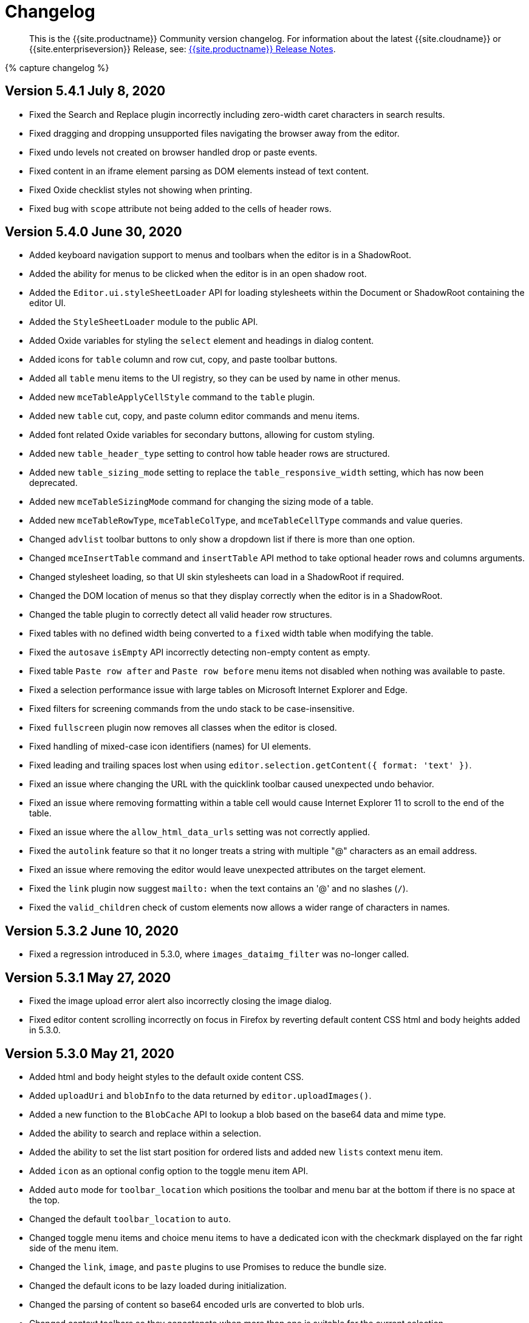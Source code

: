 = Changelog
:class: changelog
:description: The history of TinyMCE releases.
:keywords: changelog

____
This is the {{site.productname}} Community version changelog. For information about the latest {{site.cloudname}} or {{site.enterpriseversion}} Release, see: link:{{site.baseurl}}/release-notes/[{{site.productname}} Release Notes].
____

{% capture changelog %}

[#version-5-4-1-july-8-2020]
== Version 5.4.1 July 8, 2020

* Fixed the Search and Replace plugin incorrectly including zero-width caret characters in search results.
* Fixed dragging and dropping unsupported files navigating the browser away from the editor.
* Fixed undo levels not created on browser handled drop or paste events.
* Fixed content in an iframe element parsing as DOM elements instead of text content.
* Fixed Oxide checklist styles not showing when printing.
* Fixed bug with `scope` attribute not being added to the cells of header rows.

[#version-5-4-0-june-30-2020]
== Version 5.4.0 June 30, 2020

* Added keyboard navigation support to menus and toolbars when the editor is in a ShadowRoot.
* Added the ability for menus to be clicked when the editor is in an open shadow root.
* Added the `Editor.ui.styleSheetLoader` API for loading stylesheets within the Document or ShadowRoot containing the editor UI.
* Added the `StyleSheetLoader` module to the public API.
* Added Oxide variables for styling the `select` element and headings in dialog content.
* Added icons for `table` column and row cut, copy, and paste toolbar buttons.
* Added all `table` menu items to the UI registry, so they can be used by name in other menus.
* Added new `mceTableApplyCellStyle` command to the `table` plugin.
* Added new `table` cut, copy, and paste column editor commands and menu items.
* Added font related Oxide variables for secondary buttons, allowing for custom styling.
* Added new `table_header_type` setting to control how table header rows are structured.
* Added new `table_sizing_mode` setting to replace the `table_responsive_width` setting, which has now been deprecated.
* Added new `mceTableSizingMode` command for changing the sizing mode of a table.
* Added new `mceTableRowType`, `mceTableColType`, and `mceTableCellType` commands and value queries.
* Changed `advlist` toolbar buttons to only show a dropdown list if there is more than one option.
* Changed `mceInsertTable` command and `insertTable` API method to take optional header rows and columns arguments.
* Changed stylesheet loading, so that UI skin stylesheets can load in a ShadowRoot if required.
* Changed the DOM location of menus so that they display correctly when the editor is in a ShadowRoot.
* Changed the table plugin to correctly detect all valid header row structures.
* Fixed tables with no defined width being converted to a `fixed` width table when modifying the table.
* Fixed the `autosave` `isEmpty` API incorrectly detecting non-empty content as empty.
* Fixed table `Paste row after` and `Paste row before` menu items not disabled when nothing was available to paste.
* Fixed a selection performance issue with large tables on Microsoft Internet Explorer and Edge.
* Fixed filters for screening commands from the undo stack to be case-insensitive.
* Fixed `fullscreen` plugin now removes all classes when the editor is closed.
* Fixed handling of mixed-case icon identifiers (names) for UI elements.
* Fixed leading and trailing spaces lost when using `editor.selection.getContent({ format: 'text' })`.
* Fixed an issue where changing the URL with the quicklink toolbar caused unexpected undo behavior.
* Fixed an issue where removing formatting within a table cell would cause Internet Explorer 11 to scroll to the end of the table.
* Fixed an issue where the `allow_html_data_urls` setting was not correctly applied.
* Fixed the `autolink` feature so that it no longer treats a string with multiple "@" characters as an email address.
* Fixed an issue where removing the editor would leave unexpected attributes on the target element.
* Fixed the `link` plugin now suggest `mailto:` when the text contains an '@' and no slashes (`/`).
* Fixed the `valid_children` check of custom elements now allows a wider range of characters in names.

[#version-5-3-2-june-10-2020]
== Version 5.3.2 June 10, 2020

* Fixed a regression introduced in 5.3.0, where `images_dataimg_filter` was no-longer called.

[#version-5-3-1-may-27-2020]
== Version 5.3.1 May 27, 2020

* Fixed the image upload error alert also incorrectly closing the image dialog.
* Fixed editor content scrolling incorrectly on focus in Firefox by reverting default content CSS html and body heights added in 5.3.0.

[#version-5-3-0-may-21-2020]
== Version 5.3.0 May 21, 2020

* Added html and body height styles to the default oxide content CSS.
* Added `uploadUri` and `blobInfo` to the data returned by `editor.uploadImages()`.
* Added a new function to the `BlobCache` API to lookup a blob based on the base64 data and mime type.
* Added the ability to search and replace within a selection.
* Added the ability to set the list start position for ordered lists and added new `lists` context menu item.
* Added `icon` as an optional config option to the toggle menu item API.
* Added `auto` mode for `toolbar_location` which positions the toolbar and menu bar at the bottom if there is no space at the top.
* Changed the default `toolbar_location` to `auto`.
* Changed toggle menu items and choice menu items to have a dedicated icon with the checkmark displayed on the far right side of the menu item.
* Changed the `link`, `image`, and `paste` plugins to use Promises to reduce the bundle size.
* Changed the default icons to be lazy loaded during initialization.
* Changed the parsing of content so base64 encoded urls are converted to blob urls.
* Changed context toolbars so they concatenate when more than one is suitable for the current selection.
* Changed inline style element formats (strong, b, em, i, u, strike) to convert to a span on format removal if a `style` or `class` attribute is present.
* Fixed the `selection.setContent()` API not running parser filters.
* Fixed formats incorrectly applied or removed when table cells were selected.
* Fixed the `quickimage` button not restricting the file types to images.
* Fixed search and replace ignoring text in nested contenteditable elements.
* Fixed resize handlers displaying in the wrong location sometimes for remote images.
* Fixed table picker breaking in Firefox on low zoom levels.
* Fixed issue with loading or pasting contents with large base64 encoded images on Safari.
* Fixed supplementary special characters being truncated when inserted into the editor. Patch contributed by mlitwin.
* Fixed toolbar buttons not set to disabled when the editor is in readonly mode.
* Fixed the editor selection incorrectly changing when removing caret format containers.
* Fixed bug where title, width, and height would be set to empty string values when updating an image and removing those attributes using the image dialog.
* Fixed `ObjectResized` event firing when an object wasn't resized.
* Fixed `ObjectResized` and `ObjectResizeStart` events incorrectly fired when adding or removing table rows and columns.
* Fixed the placeholder not hiding when pasting content into the editor.
* Fixed an issue where the editor would fail to load if local storage was disabled.
* Fixed an issue where an uploaded image would reuse a cached image with a different mime type.
* Fixed bug where toolbars and dialogs would not show if the body element was replaced (e.g. with Turbolinks). Patch contributed by spohlenz.
* Fixed an issue where multiple formats would be removed when removing a single format at the end of lines or on empty lines.
* Fixed zero-width spaces incorrectly included in the `wordcount` plugin character count.
* Fixed a regression introduced in 5.2.0 whereby the desktop `toolbar_mode` setting would incorrectly override the mobile default setting.
* Fixed an issue where deleting all content in a single cell table would delete the entire table.

[#version-5-2-2-april-23-2020]
== Version 5.2.2 April 23, 2020

* Fixed an issue where anchors could not be inserted on empty lines.
* Fixed text decorations (underline, strikethrough) not consistently inheriting the text color.
* Fixed `format` menu alignment buttons inconsistently applying to images.
* Fixed the floating toolbar drawer height collapsing when the editor is rendered in modal dialogs or floating containers.
* Fixed `media` embed content not processing safely in some cases.

[#version-5-2-1-march-25-2020]
== Version 5.2.1 March 25, 2020

* Fixed the "is decorative" checkbox in the image dialog clearing after certain dialog events.
* Fixed possible uncaught exception when a `style` attribute is removed using a content filter on `setContent`.
* Fixed the table selection not functioning correctly in Microsoft Edge 44 or higher.
* Fixed the table resize handles not functioning correctly in Microsoft Edge 44 or higher.
* Fixed the floating toolbar drawer disconnecting from the toolbar when adding content in inline mode.
* Fixed `readonly` mode not returning the appropriate boolean value.
* Fixed the `forced_root_block_attrs` setting not applying attributes to new blocks consistently.
* Fixed the editor incorrectly stealing focus during initialization in Microsoft Internet Explorer.
* Fixed dialogs stealing focus when opening an alert or confirm dialog using an `onAction` callback.
* Fixed inline dialogs incorrectly closing when clicking on an opened alert or confirm dialog.
* Fixed the context toolbar overlapping the menu bar and toolbar.
* Fixed notification and inline dialog positioning issues when using `toolbar_location: 'bottom'`.
* Fixed the `colorinput` popup appearing offscreen on mobile devices.
* Fixed special characters not being found when searching by "whole words only".
* Fixed an issue where dragging images could cause them to be duplicated.
* Fixed context toolbars activating without the editor having focus.
* Fixed an issue where removing the background color of text did not always work.
* Fixed an issue where new rows and columns in a table did not retain the style of the previous row or column.

[#version-5-2-0-february-13-2020]
== Version 5.2.0 February 13, 2020

* Added the ability to apply formats to spaces.
* Added new `toolbar_location` setting to allow for positioning the menu and toolbar at the bottom of the editor.
* Added new `toolbar_groups` setting to allow a custom floating toolbar group to be added to the toolbar when using `floating` toolbar mode.
* Added new `link_default_protocol` setting to `link` and `autolink` plugin to allow a protocol to be used by default.
* Added new `placeholder` setting to allow a placeholder to be shown when the editor is empty.
* Added new `tinymce.dom.TextSeeker` API to allow searching text across different DOM nodes.
* Added a drop shadow below the toolbar while in sticky mode and introduced Oxide variables to customize it when creating a custom skin.
* Added `quickbars_image_toolbar` setting to allow for the image quickbar to be turned off.
* Added iframe and img `loading` attribute to the default schema. Patch contributed by ataylor32.
* Added new `getNodeFilters`/`getAttributeFilters` functions to the `editor.serializer` instance.
* Added new `a11y_advanced_options` setting to allow additional accessibility options to be added.
* Added new accessibility options and behaviours to the image dialog using `a11y_advanced_options`.
* Added the ability to use the window `PrismJS` instance for the `codesample` plugin instead of the bundled version to allow for styling custom languages.
* Added error message events that fire when a resource loading error occurs.
* Changed the default schema to disallow `onchange` for select elements.
* Changed the fallback `toolbar_mode` value from false to `wrap`. The value false has been deprecated.
* Changed `toolbar_drawer` setting to `toolbar_mode`. `toolbar_drawer` has been deprecated.
* Changed iframe mode to set selection on content init if selection doesn't exist.
* Changed table related icons to align them with the visual style of the other icons.
* Changed and improved the visual appearance of the color input field.
* Changed fake caret container to use `forced_root_block` when possible.
* Changed the `requireLangPack` API to wait until the plugin has been loaded before loading the language pack.
* Changed the formatter so `style_formats` are registered before the initial content is loaded into the editor.
* Changed media plugin to use https protocol for media urls by default.
* Changed the parser to treat CDATA nodes as bogus HTML comments to match the HTML parsing spec. A new `preserve_cdata` setting has been added to preserve CDATA nodes if required.
* Fixed incorrect parsing of malformed/bogus HTML comments.
* Fixed `quickbars` selection toolbar appearing on non-editable elements.
* Fixed bug with alignment toolbar buttons sometimes not changing state correctly.
* Fixed the `codesample` toolbar button not toggling when selecting code samples other than HTML.
* Fixed content incorrectly scrolling to the top or bottom when pressing enter if when the content was already in view.
* Fixed `scrollIntoView` potentially hiding elements behind the toolbar.
* Fixed editor not respecting the `resize_img_proportional` setting due to legacy code.
* Fixed flickering floating toolbar drawer in inline mode.
* Fixed an issue where the template plugin dialog would be indefinitely blocked on a failed template load.
* Fixed the `mscontrolselect` event not being unbound on IE/Edge.
* Fixed Confirm dialog footer buttons so only the "Yes" button is highlighted.
* Fixed `file_picker_callback` functionality for Image, Link and Media plugins.
* Fixed issue where floating toolbar drawer sometimes would break if the editor is resized while the drawer is open.
* Fixed incorrect `external_plugins` loading error message.
* Fixed resize handler was not hidden for ARIA purposes. Patch contributed by Parent5446.
* Fixed an issue where content could be lost if a misspelled word was selected and spellchecking was disabled.
* Fixed validation errors in the CSS where certain properties had the wrong default value.
* Fixed an issue where forced root block attributes were not applied when removing a list.
* Fixed an issue where the element path isn't being cleared when there are no parents.
* Fixed an issue where width and height in svg icons containing `rect` elements were overridden by the CSS reset.
* Fixed an issue where uploading images with `images_reuse_filename` enabled and that included a query parameter would generate an invalid URL.
* Fixed the `closeButton` property not working when opening notifications.
* Fixed keyboard flicker when opening a context menu on mobile.
* Fixed issue where plus icon svg contained strokes.

[#version-5-1-6-january-28-2020]
== Version 5.1.6 January 28, 2020

* Fixed `readonly` mode not blocking all clicked links.
* Fixed legacy font sizes being calculated inconsistently for the `FontSize` query command value.
* Fixed changing a tables row from `Header` to `Body` incorrectly moving the row to the bottom of the table.
* Fixed the context menu not showing in certain cases with hybrid devices.
* Fixed the context menu opening in the wrong location when the target is the editor body.
* Fixed the `image` plugin not respecting the `automatic_uploads` setting when uploading local images.
* Fixed security issue related to parsing HTML comments and CDATA.

[#version-5-1-5-december-19-2019]
== Version 5.1.5 December 19, 2019

* Fixed the UI not working with hybrid devices that accept both touch and mouse events.
* Fixed a bug with pasting image URLs when _paste as text_ is enabled.
* Fixed the `charmap` dialog initially focusing the first tab of the dialog instead of the search input field.
* Fixed an exception being raised when inserting content if the caret was directly before or after a `contenteditable="false"` element.

[#version-5-1-4-december-11-2019]
== Version 5.1.4 December 11, 2019

* Fixed dialog contents disappearing when clicking a checkbox for right-to-left languages.
* Fixed the `legacyoutput` plugin registering legacy formats after editor initialization, causing legacy content to be stripped on the initial load.
* Fixed search and replace not cycling through results when searching using special characters.
* Fixed the `visualchars` plugin converting HTML-like text to DOM elements in certain cases.
* Fixed an issue with the `paste` plugin not sanitizing content in some cases.
* Fixed HTML comments incorrectly being parsed in certain cases.

[#version-5-1-3-december-4-2019]
== Version 5.1.3 December 4, 2019

* Fixed sticky toolbar not undocking when fullscreen mode is activated.
* Fixed the "Current Window" target not applying when updating links using the link dialog.
* Fixed disabled menu items not highlighting when focused.
* Fixed touch events passing through dialog collection items to the content underneath on Android devices.
* Fixed keyboard navigation of the Help dialog's Keyboard Navigation tab.
* Fixed search and replace dialog disappearing when finding offscreen matches on iOS devices.
* Fixed performance issues where sticky toolbar was jumping while scrolling on slower browsers.

[#version-5-1-2-november-19-2019]
== Version 5.1.2 November 19, 2019

* Fixed desktop touch devices using `mobile` configuration overrides.
* Fixed unable to disable the new scrolling toolbar feature.
* Fixed touch events passing through any pop-up items to the content underneath on Android devices.
* Fixed the table selector handles throwing JavaScript exceptions for non-table selections.
* Fixed `cut` operations not removing selected content on Android devices when the `paste` plugin is enabled.
* Fixed inline toolbar not constrained to the window width by default.
* Fixed context toolbar split button chevrons pointing right when they should be pointing down.
* Fixed unable to access the dialog footer in tabbed dialogs on small screens.
* Fixed mobile table selectors were hard to select with touch by increasing the size.
* Fixed mobile table selectors moving when moving outside the editor.
* Fixed inline toolbars collapsing when using sliding toolbars.
* Fixed block textpatterns not treating NBSPs as spaces.
* Fixed backspace not merging blocks when the last element in the preceding block was a `contenteditable="false"` element.
* Fixed toolbar buttons that only contain text labels overlapping on mobile devices.
* Fixed `quickbars` quickimage picker not working on mobile.
* Fixed fullscreen not resizing in an iOS *WKWebView* component.

[#version-5-1-1-october-28-2019]
== Version 5.1.1 October 28, 2019

* Fixed font formats containing spaces being wrapped in `+&quot;+` entities instead of single quotes.
* Fixed alert and confirm dialogs losing focus when clicked.
* Fixed clicking outside a modal dialog focusing on the document body.
* Fixed the context toolbar not hiding when scrolled out of view.

[#version-5-1-0-october-17-2019]
== Version 5.1.0 October 17, 2019

* Added touch selector handles for table selections on touch devices.
* Added border width field to Table Cell dialog.
* Added touch event listener to media plugin to make embeds playable.
* Added oxide styling options to notifications and tweaked the default variables.
* Added additional padding to split button chevrons on touch devices, to make them easier to interact with.
* Added new platform detection functions to `Env` and deprecated older detection properties.
* Added `inputMode` config field to specify inputmode attribute of `input` dialog components.
* Added new `inputMode` property to relevant plugins/dialogs.
* Added new `toolbar_sticky` setting to allow the iframe menubar/toolbar to stick to the top of the window when scrolling.
* Changed default setting for `toolbar_drawer` to `floating`.
* Changed mobile phones to use the `silver` theme by default.
* Changed some editor settings to default to `false` on touch devices:
 ** `menubar`(phones only).
 ** `table_grid`.
 ** `resize`.
 ** `object_resizing`.
* Changed toolbars and context toolbars to sidescroll on mobile.
* Changed context menus to render as horizontal menus on touch devices.
* Changed the editor to use the `VisualViewport` API of the browser where possible.
* Changed visualblocks toolbar button icon and renamed `paragraph` icon to `visualchars`.
* Changed Oxide default for `@toolbar-button-chevron-color` to follow toolbar button icon color.
* Changed the `urlinput` dialog component to use the `url` type attribute.
* Fixed Safari desktop visual viewport fires resize on fullscreen breaking the restore function.
* Fixed scroll issues on mobile devices.
* Fixed context toolbar unable to refresh position on iOS12.
* Fixed ctrl+left click not opening links on readonly mode and the preview dialog.
* Fixed Slider UI component not firing `onChange` event on touch devices.
* Fixed notifications overlapping instead of stacking.
* Fixed inline dialogs positioning incorrectly when the page is scrolled.
* Fixed inline dialogs and menus not repositioning when resizing.
* Fixed inline toolbar incorrectly stretching to the full width when a width value was provided.
* Fixed menu chevrons color to follow the menu text color.
* Fixed table menu selection grid from staying black when using dark skins, now follows border color.
* Fixed Oxide using the wrong text color variable for menubar button focused state.
* Fixed the autoresize plugin not keeping the selection in view when resizing.
* Fixed textpattern plugin throwing exceptions when using `forced_root_block: false`.
* Fixed missing CSS fill styles for toolbar button icon active state.
* Fixed an issue where the editor selection could end up inside a short ended element (such as `br`).
* Fixed browser selection being lost in inline mode when opening split dropdowns.
* Fixed backspace throwing an exception when using `forced_root_block: false`.
* Fixed floating toolbar drawer expanding outside the bounds of the editor.
* Fixed the autocompleter not activating immediately after a `br` or `contenteditable=false` element.
* Fixed an issue where the autocompleter would incorrectly close on IE 11 in certain edge cases.

[#version-5-0-16-september-24-2019]
== Version 5.0.16 September 24, 2019

* Added new `referrer_policy` setting to add the `referrerpolicy` attribute when loading scripts or stylesheets.
* Added a slight background color to dialog tab links when focused to aid keyboard navigation.
* Fixed media poster value not updating on change.
* Fixed `openlink` was not registered as a toolbar button.
* Fixed failing to initialize if a script tag was used inside a SVG.
* Fixed double top border showing on toolbar without menubar when `toolbar_drawer` is enabled.
* Fixed unable to drag inline dialogs to the bottom of the screen when scrolled.
* Fixed notifications appearing on top of the toolbar when scrolled in inline mode.
* Fixed notifications displaying incorrectly on IE 11.

[#version-5-0-15-september-2-2019]
== Version 5.0.15 September 2, 2019

* Added a dark `content_css` skin to go with the dark UI skin.
* Changed the enabled state on toolbar buttons so they don't get the hover effect.
* Fixed missing CSS active state on toolbar buttons.
* Fixed `onChange` callback not firing for the colorinput dialog component.
* Fixed context toolbars not showing in fullscreen mode.

[#version-5-0-14-august-19-2019]
== Version 5.0.14 August 19, 2019

* Added an API to reload the autocompleter menu with additional fetch metadata.
* Fixed missing toolbar button border styling options.
* Fixed image upload progress notification closing before the upload is complete.
* Fixed inline dialogs not closing on escape when no dialog component is in focus.
* Fixed plugins not being filtered when defaulting to mobile on phones.
* Fixed toolbar more drawer showing the content behind it when transitioning between opened and closed states.
* Fixed focus not returning to the dialog after pressing the "Replace all" button in the search and replace dialog.
* Removed Oxide variable `@menubar-select-disabled-border-color` and replaced it with `@menubar-select-disabled-border`.

[#version-5-0-13-august-6-2019]
== Version 5.0.13 August 6, 2019

* Changed modal dialogs to prevent dragging by default and added new `draggable_modal` setting to restore dragging.
* Changed the nonbreaking plugin to insert nbsp characters wrapped in spans to aid in filtering. This can be disabled using the `nonbreaking_wrap` setting.
* Changed backspace behaviour in lists to outdent nested list items when the cursor is at the start of the list item.
* Fixed sidebar growing beyond editor bounds in IE 11.
* Fixed issue with being unable to keyboard navigate disabled toolbar buttons.
* Fixed issues with backspace and delete in nested contenteditable true and false elements.
* Fixed issue with losing keyboard navigation in dialogs due to disabled buttons.
* Fixed _MouseEvent.mozPressure is deprecated_ warning in Firefox.
* Fixed `default_link_target` not being respected when `target_list` is disabled.
* Fixed mobile plugin filter to only apply to the mobile theme, rather than all mobile platforms.
* Fixed focus switching to another editor during mode changes.
* Fixed an exception being thrown when clicking on an uninitialized inline editor.
* Fixed unable to keyboard navigate to dialog menu buttons.
* Fixed dialogs being able to be dragged outside the window viewport.
* Fixed inline dialogs appearing above modal dialogs.

[#version-5-0-12-july-18-2019]
== Version 5.0.12 July 18, 2019

* Added ability to utilize UI dialog panels inside other panels.
* Added help dialog tab explaining keyboard navigation of the editor.
* Changed the "Find and Replace" design to an inline dialog.
* Fixed issue where autolink spacebar event was not being fired on Edge.
* Fixed table selection missing the background color.
* Fixed removing shortcuts not working for function keys.
* Fixed non-descriptive UI component type names.
* Fixed UI registry components rendering as the wrong type when manually specifying a different type.
* Fixed an issue where dialog checkbox, input, selectbox, textarea and urlinput components couldn't be disabled.
* Fixed the context toolbar not using viable screen space in inline/distraction free mode.
* Fixed the context toolbar overlapping the toolbar in various conditions.
* Fixed IE11 edge case where items were being inserted into the wrong location.

[#version-5-0-11-july-4-2019]
== Version 5.0.11 July 4, 2019

* Fixed packaging errors caused by a rollup treeshaking https://github.com/rollup/rollup/issues/2970[bug].
* Fixed the customeditor component not able to get data from the dialog api.
* Fixed collection component tooltips not being translated.

[#version-5-0-10-july-2-2019]
== Version 5.0.10 July 2, 2019

* Added support for all HTML color formats in `color_map` setting.
* Changed backspace key handling to outdent content in appropriate circumstances.
* Changed default palette for forecolor and backcolor to include some lighter colors suitable for highlights.
* Changed the search and replace plugin to cycle through results.
* Fixed inconsistent types causing some properties to be unable to be used in dialog components.
* Fixed an issue in the Oxide skin where dialog content like outlines and shadows were clipped because of overflow hidden.
* Fixed the search and replace plugin not resetting state when changing the search query.
* Fixed backspace in lists not creating an undo level.
* Fixed the editor to cancel loading in quirks mode where the UI is not supported.
* Fixed applying fonts not working when the name contained spaces and numbers.
* Fixed so that initial content is retained when initializing on list items.
* Fixed inefficient font name and font size current value lookup during rendering.
* Fixed mobile font copied into the wrong folder for the oxide-dark skin.
* Fixed an issue where resizing the width of tables would produce inaccurate results.
* Fixed a memory leak in the Silver theme.
* Fixed alert and confirm dialogs using incorrect markup causing inconsistent padding.
* Fixed an issue in the Table plugin with `table_responsive_width` not enforcing units when resizing.
* Fixed leading, trailing and sequential spaces being lost when pasting plain text.
* Fixed exception being thrown when creating relative URIs.
* Fixed focus is no longer set to the editor content during mode changes unless the editor already had focus.

[#version-5-0-9-june-26-2019]
== Version 5.0.9 June 26, 2019

* Fixed print plugin not working in Firefox.

[#version-5-0-8-june-18-2019]
== Version 5.0.8 June 18, 2019

* Added back support for multiple toolbars.
* Added support for .m4a files to the media plugin.
* Added new `base_url` and `suffix` editor init options.
* Fixed incorrect padding for select boxes with visible values.
* Fixed selection incorrectly changing when programmatically setting selection on contenteditable false elements.
* Fixed sidebar background being transparent.
* Fixed the build to remove duplicate iife wrappers.
* Fixed bogus autocompleter span appearing in content when the autocompleter menu is shown.
* Fixed toolbar font size select not working with legacyoutput plugin.
* Fixed the legacyoutput plugin incorrectly aligning images.
* Fixed remove color not working when using the legacyoutput plugin.
* Fixed the font size menu applying incorrect sizes when using the legacyoutput plugin.
* Fixed scrollIntoView not working when the parent window was out of view.
* Fixed the print plugin printing from the wrong window in IE11.
* Fixed content CSS loaded over CORS not loading in the preview plugin with content_css_cors enabled.
* Fixed the link plugin missing the default "None" option for link list.
* Fixed small dot visible with menubar and toolbar disabled in inline mode.
* Fixed space key properly inserts a nbsp before/after block elements.
* Fixed native context menu not showing with images in IE11.
* Fixed inconsistent browser context menu image selection.

[#version-5-0-7-june-5-2019]
== Version 5.0.7 June 5, 2019

* Added new toolbar button and menu item for inserting tables via dialog.
* Added new API for adding/removing/changing tabs in the Help dialog.
* Added highlighting of matched text in autocompleter items.
* Added the ability for autocompleters to work with matches that include spaces.
* Added new `imagetools_fetch_image` callback to allow custom implementations for cors loading of images.
* Added `'http'` and `https` options to `link_assume_external_targets` to prepend `http://` or `https://` prefixes when URL does not contain a protocol prefix. Patch contributed by francoisfreitag.
* Changed annotations navigation to work the same as inline boundaries.
* Changed tabpanel API by adding a `name` field and changing relevant methods to use it.
* Fixed text color not updating all color buttons when choosing a color.
* Fixed the autocompleter not working with fragmented text.
* Fixed the autosave plugin no longer overwrites window.onbeforeunload.
* Fixed infinite loop in the paste plugin when IE11 takes a long time to process paste events. Patch contributed by lRawd.
* Fixed image handle locations when using `fixed_toolbar_container`. Patch contributed by t00.
* Fixed the autoresize plugin not firing `ResizeEditor` events.
* Fixed editor in fullscreen mode not extending to the bottom of the screen.
* Fixed list removal when pressing backspace after the start of the list item.
* Fixed autocomplete not triggering from compositionend events.
* Fixed `file_picker_callback` could not set the caption field on the insert image dialog.
* Fixed the autocompleter menu showing up after a selection had been made.
* Fixed an exception being thrown when a file or number input has focus during initialization. Patch contributed by t00.

[#version-5-0-6-may-22-2019]
== Version 5.0.6 May 22, 2019

* Added `icons_url` editor settings to enable icon packs to be loaded from a custom url.
* Added `image_uploadtab` editor setting to control the visibility of the upload tab in the image dialog.
* Added new api endpoints to the wordcount plugin and improved character count logic.
* Changed plugin, language and icon loading errors to log in the console instead of a notification.
* Fixed the textpattern plugin not working with fragmented text.
* Fixed various toolbar drawer accessibility issues and added an animation.
* Fixed issues with selection and ui components when toggling readonly mode.
* Fixed so readonly mode works with inline editors.
* Fixed docked inline toolbar positioning when scrolled.
* Fixed initial value not being set on bespoke select in quickbars and toolbar drawer.
* Fixed so that nbsp entities aren't trimmed in white-space: pre-line elements.
* Fixed `mceInsertLink` command inserting spaces instead of url encoded characters.
* Fixed text content floating on top of dialogs in IE11.

[#version-5-0-5-may-9-2019]
== Version 5.0.5 May 9, 2019

* Added menu items to match the *forecolor/backcolor* toolbar buttons.
* Added default directionality based on the configured language.
* Added styles, icons, and tests for RTL mode.
* Fixed autoresize not working with floating elements or when media elements finished loading.
* Fixed incorrect vertical caret positioning in IE 11.
* Fixed submenu anchoring hiding overflowed content.
* Removed unused and hidden validation icons to avoid displaying phantom tooltips.

[#version-5-0-4-april-23-2019]
== Version 5.0.4 April 23, 2019

* Added back URL dialog functionality, which is now available via `editor.windowManager.openUrl()`.
* Added the missing throbber functionality when calling `editor.setProgressState(true)`.
* Added function to reset the editor content and `undo`/`dirty` state via `editor.resetContent()`.
* Added the ability to set menu buttons as `active`.
* Added `editor.mode` API, featuring a custom editor mode API.
* Added better styling to `floating` toolbar drawer.
* Added the new premium plugins to the Help dialog plugins tab.
* Added the linkchecker context menu items to the default configuration.
* Fixed image context menu items showing on placeholder images.
* Fixed dialog labels and text color contrast within notifications/alert banners to satisfy WCAG 4.5:1 contrast ratio for accessibility.
* Fixed the `selectbox` and `colorpicker` items not being translated.
* Fixed toolbar drawer `sliding` mode to correctly focus the editor when tabbing via keyboard navigation.
* Fixed positioning of the styleselect menu in iOS while using the mobile theme.
* Fixed the `menubutton` `onSetup` callback to be correctly executed when rendering the menu buttons.
* Fixed `default_link_target` setting to be correctly utilized when creating a link.
* Fixed `colorpicker` floating marginally outside its container.
* Fixed `disabled` menu items displaying as `active` when hovered.
* Removed redundant mobile wrapper.

[#version-5-0-3-march-19-2019]
== Version 5.0.3 March 19, 2019

* Changed empty nested-menu items within the style formats menu to be disabled or hidden if the value of `style_formats_autohide` is `true`.
* Changed the entire phrase 'Powered by Tiny' in the status bar to be a link instead of just the word 'Tiny'.
* Changed `formatselect`, `styleselect`, and `align` menus to use the `mceToggleFormat` command internally.
* Fixed toolbar keyboard navigation to work as expected when `toolbar_drawer` is configured.
* Fixed text direction buttons to display the correct pressed state in selections that have no explicit `dir` property.
* Fixed the mobile editor to clean up properly when removed.
* Fixed quickbar toolbars to add an empty box to the screen when it is set to `false`.
* Fixed an issue where pressing the *Delete/Backspace* key at the edge of tables was creating incorrect selections.
* Fixed an issue where dialog collection items (emoticon and special character dialogs) couldn't be selected with touch devices.
* Fixed a type error introduced in TinyMCE version 5.0.2 when calling `editor.getContent()` with nested bookmarks.
* Fixed an issue that prevented default icons from being overridden.
* Fixed an issue where *Home/End* keys wouldn't move the caret correctly before or after `contenteditable=false` inline elements.
* Fixed styles to be preserved in IE 11 when editing via the `fullpage` plugin.
* Fixed the `link` plugin context toolbar missing the open link button.
* Fixed inconsistent dialog component spacing.

[#version-5-0-2-march-5-2019]
== Version 5.0.2 March 5, 2019

* Added presentation and document presets to `htmlpanel` dialog component.
* Added missing `fixed_toolbar_container` setting that has been reimplemented in the Silver theme.
* Added a new toolbar setting `toolbar_drawer` that moves toolbar groups which overflow the editor width into either a _sliding_ or _floating_ toolbar section.
* Changed the build process to include package lock files in the dev distribution archive.
* Fixed inline dialogs that did not have aria attributes.
* Fixed the UI registry to include default icons to enhance flexibility and allow use outside of toolbar buttons.
* Fixed a memory leak related to select toolbar items.
* Fixed a memory leak due to format changed listeners that were never unbound.
* Fixed an issue where content may have been lost when using permanent bookmarks.
* Fixed the `quicklink` toolbar button not rendering in the `quickbars` plugin.
* Fixed an issue where menus were generating invalid HTML in some cases.
* Fixed an issue that could cause the mobile theme to show a blank white screen when the editor was inside an `overflow:hidden` element.
* Fixed mobile theme using a transparent background and not taking up the full width on iOS.
* Fixed the template plugin dialog missing the `description` field.
* Fixed input dialog components using an invalid default `type` attribute.
* Fixed an issue where pressing the Backspace/Delete keys before or after page break elements wouldn't move the caret.
* Fixed an issue in the table plugin where menu items and toolbar buttons weren't showing correctly based on the selection.
* Fixed inconsistent button focus styles in Firefox.
* Fixed the resize icon floating left when all status bar elements were disabled.
* Fixed the resize handle to not show in fullscreen mode.

[#version-5-0-1-february-21-2019]
== Version 5.0.1 February 21, 2019

* Added H1-H6 toggle button registration to the silver theme.
* Added code sample toolbar button will now toggle on when the cursor is in a code section.
* Added new settings to the emoticons plugin to allow additional emoticons to be added.
* Fixed an issue where adding links to images would replace the image with text.
* Fixed an issue where the inline editor could use fractional pixels for positioning.
* Fixed an issue where uploading non-image files in the Image Plugin upload tab threw an error.
* Fixed an issue in the media plugin that was causing the source URL and height/width to be lost in certain circumstances.
* Fixed an issue with the Context Toolbar not being removed when clicking outside of the editor.
* Fixed an issue where clicking 'Remove link' wouldn't remove the link in certain circumstances.
* Fixed an issue where the media plugin would fail when parsing dialog data.
* Fixed an issue where retrieving the selected content as text didn't create new lines.
* Fixed incorrect keyboard shortcuts in the Help dialog for Windows.
* Fixed an issue where JSON serialization could produce invalid JSON.
* Fixed production CSS including references to source maps.
* Fixed development CSS was not included in the development zip.
* Fixed the `autocompleter` matches predicate not matching on the start of words by default.
* Fixed an issue where the page could be scrolled with modal dialogs open.
* Fixed an issue where autocomplete menus would show an icon margin when no items had icons.
* Fixed an issue in the `quickbars` plugin where images incorrectly showed the text selection toolbar.
* Fixed an issue that caused the inline editor to fail to render when the target element already had focus.
* Removed paste as text notification banner and `paste_plaintext_inform` setting.

[#version-5-0-0-february-4-2019]
== Version 5.0.0 February 4, 2019

* Added links and registered names with `*` to denote premium plugins in Plugins tab of Help dialog.
* Changed TinyMCE 5 mobile skin to look more uniform with the desktop.
* Fixed an issue where tab panel heights weren't sizing properly on smaller screens and weren't updating on resize.
* Fixed an issue where tab panel heights weren't sizing properly on smaller screens and weren't updating on resize.
* Fixed image tools not having any padding between the label and slider.
* Fixed Blacklisted table,` th` and `td` as inline editor target.
* Fixed context toolbar toggle buttons not showing the correct state.
* Fixed missing separators in the spellchecker context menu between the suggestions and actions.
* Fixed notification icon positioning in alert banners.
* Fixed a typo in the word count plugin name.
* Fixed `charmap` and emoticons dialogs not having a primary button.
* Fixed an issue where resizing wouldn't work correctly depending on the box-sizing model.

[#version-5-0-0-rc-2-january-22-2019]
== Version 5.0.0-rc-2 January 22, 2019

* Added screen reader accessibility for sidebar and status bar.
* Changed Emoticons and Charmap dialogs to be screen reader accessible.
* Changed the `textpattern` plugin to support nested patterns properly and to allow running a command with a value for a pattern with a start and an end.
* Changed checkboxes to use a boolean for its state, instead of a string.
* Changed formatting menus, so they are registered and made the align toolbar button use an icon instead of text.
* Fixed the link dialog such that it will now retain class attributes when updating links.
* Fixed "Find and replace" not showing in the "Edit" menu by default.
* Fixed dropdown buttons missing the 'type' attribute, which could cause forms to be incorrectly submitted.
* Fixed `emoticon` and `charmap` search not returning expected results in certain cases.
* Fixed blank rel_list values throwing an exception in the link plugin.
* Removed unnecessary 'flex' and unused 'colspan' properties from the new dialog APIs.

[#version-5-0-0-rc-1-january-8-2019]
== Version 5.0.0-rc-1 January 8, 2019

* Added editor settings functionality to specify title attributes for toolbar groups.
* Added icons instead of button text to improve Search and Replace dialog footer appearance.
* Added `tox-dialog__table` instead of `mce-table-striped` class to enhance Help dialog appearance.
* Added title attribute to iframes so, screen readers can announce iframe labels.
* Added a wordcount menu item, that defaults to appearing in the tools menu.
* Changed the `autocompleter` to only show when it has matched items.
* Changed *SizeInput* labels to *Height* and *Width* instead of *Dimensions*.
* Changed the build process to minify and generate ASCII only output for the emoticons database.
* Changed the font select dropdown logic to try to detect the system font stack and show "System Font" as the font name.
* Fixed read-only mode not fully disabling editing content.
* Fixed accessibility issues with the font select, font size, style select, and format select toolbar dropdowns.
* Fixed accessibility issues with split dropdowns.
* Fixed the `legacyoutput` plugin to be compatible with TinyMCE 5.0.
* Fixed icons not showing correctly in the `autocompleter` popup.
* Fixed an issue where preview wouldn't show anything in Edge under certain circumstances.
* Fixed the height being incorrectly calculated for the `autoresize` plugin.

[#version-5-0-0-beta-1-november-30-2018]
== Version 5.0.0-beta-1 November 30, 2018

* Added a new `addNestedMenuItem()` UI registry function and changed all nested menu items to use the new registry functions.
* Added `title` attribute to color swatch colors.
* Added `anchorbar` component to anchor inline toolbar dialogs to instead of the toolbar.
* Added support for **toolbar+++<n>+++** and **toolbar array** config options to be squashed into a single toolbar and not create multiple toolbars.+++</n>+++
* Added error handling for when `forced_root_block` config option is set to `true`.
* Added functionality for the `removed_menuitems` config option.
* Added the ability to use a string to reference menu items in menu buttons and submenu items.
* Changed the name of the "inlite" plugin to "quickbars".
* Changed the background color icon to highlight background icon.
* Changed Help dialog to be accessible to screen readers.
* Changed the color swatch to save selected custom colors to local storage for use across sessions.
* Changed `WindowManager` API - methods `getParams`, `setParams` and `getWindows`, and the legacy `windows` property, have been removed. `alert` and `confirm` dialogs are no longer tracked in the window list.
* Fixed an inline mode issue where the save plugin upon saving can cause content loss.
* Fixed an issue in IE 11 where calling `selection.getContent()` would return an empty string when the editor didn't have focus.
* Removed compat3x plugin.

[#version-5-0-0-preview-4-november-12-2018]
== Version 5.0.0-preview-4 November 12, 2018

* Added width and height placeholder text to image and media dialog dimensions input.
* Added the ability to keyboard navigate through menus, toolbars, sidebar and the status bar sequentially.
* Added translation capability back to the editor's UI.
* Added `label` component type for dialogs to group components under a label.
* Changed the editor resize handle so that it should be disabled when the `autoresize` plugin is turned on.
* Changed UI text for microcopy improvements.
* Fixed distraction free plugin.
* Fixed contents of the input field selected on focus instead of just receiving an outline highlight.
* Fixed styling issues with dialogs and menus in IE 11.
* Fixed custom style format control not honoring custom formats.
* Fixed context menu not appearing when clicking an image with a caption.
* Fixed directionality of UI when using an RTL language.
* Fixed page responsiveness with multiple inline editors.
* Fixed empty toolbar groups appearing through an invalid configuration of the `toolbar` property.
* Fixed text not being retained when updating links through the link dialog.
* Fixed edit image context menu, context toolbar, and toolbar items being incorrectly enabled when selecting invalid images.
* Fixed emoji type ahead being shown when typing URLs.
* Fixed toolbar configuration properties incorrectly expecting string arrays instead of strings.
* Fixed the block formatting toolbar item not showing a "Formatting" title when there is no selection.
* Fixed clicking disabled toolbar buttons hiding the toolbar in inline mode.
* Fixed `EditorResize` event not being fired upon editor resize.
* Fixed tables losing styles when updating through the dialog.
* Fixed context toolbar positioning to be more consistent near the edges of the editor.
* Fixed table of contents plugin now works with v5 toolbar APIs correctly.
* Fixed the `link_context_toolbar` configuration not disabling the context toolbar.
* Fixed the link context toolbar showing incorrect relative links.
* Fixed the alignment of the icon in alert banner dialog components.
* Fixed the visual blocks and visual char menu options not displaying their toggled state.
* Fixed the editor not displaying as fullscreen when toggled.
* Removed the tox-custom-editor class that was added to the wrapping element of codemirror.

[#version-5-0-0-preview-3-october-18-2018]
== Version 5.0.0-preview-3 October 18, 2018

* Changed editor layout to use modern CSS properties over manually calculating dimensions.
* Changed `autoresize_min_height` and `autoresize_max_height` configurations to `min_height` and `max_height`.
* Changed `Whole word` label in Search and Replace dialog to `Find whole words only`.
* Fixed bugs with editor width jumping when resizing and the iframe not resizing to smaller than `150px` in height.
* Fixed mobile theme bug that prevented the editor from loading.
* Fixed long toolbar groups extending outside of the editor instead of wrapping.
* Fixed dialog titles so they are now the proper case.
* Fixed color picker default to be `#000000` instead of `#ff00ff`.
* Fixed "match case" option on the *Find and Replace* dialog is no longer selected by default.
* Fixed vertical alignment of toolbar icons.
* Fixed toolbar icons not appearing on IE11.

[#version-5-0-0-preview-2-october-10-2018]
== Version 5.0.0-preview-2 October 10, 2018

* Added swatch is now shown for `colorinput` fields, instead of the `colorpicker` directly.
* Added `fontformats` and `fontsizes` menu items.
* Changed configuration of color options has been simplified to `color_map`, `color_cols`, and `custom_colors`.
* Changed `height` configuration to apply to the editor frame (including menubar, toolbar, status bar) instead of the content area.
* Fixed `styleselect` not updating the displayed item as the cursor moved.
* Fixed preview iframe not expanding to the dialog size.
* Fixed 'meta' shortcuts not translated into platform-specific text.
* Fixed tabbed dialogs (Charmap and Emoticons) shrinking when no search results returned.
* Fixed a bug where alert banner icons were not retrieved from icon pack.
* Fixed component styles to flex, so they fill large dialogs.
* Fixed editor flashing unstyled during load (still in progress).
* Removed `colorpicker` plugin, it is now in the theme.
* Removed `textcolor` plugin, it is now in the theme.

[#version-5-0-0-preview-1-october-1-2018]
== Version 5.0.0-preview-1 October 1, 2018

* Developer preview 1

{% endcapture %}

[cols=2*]
|===
| {{ changelog
| pretty_changelog }}
|===
